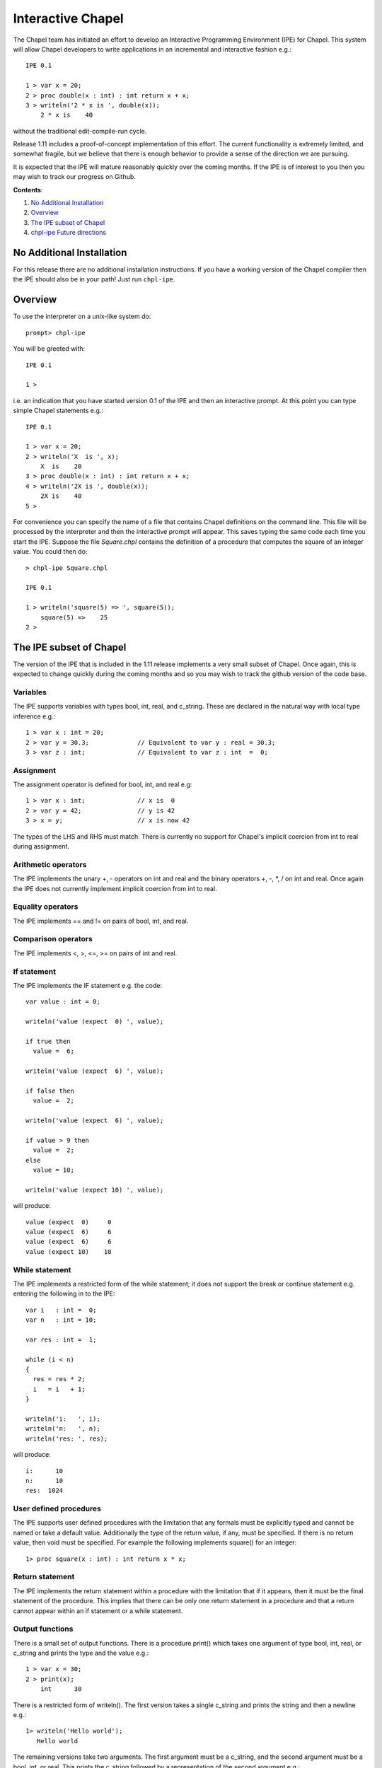 .. _readme-chpl-ipe:

Interactive Chapel
==================

The Chapel team has initiated an effort to develop an Interactive
Programming Environment (IPE) for Chapel.  This system will allow
Chapel developers to write applications in an incremental and
interactive fashion e.g.::

    IPE 0.1

    1 > var x = 20;
    2 > proc double(x : int) : int return x + x;
    3 > writeln('2 * x is ', double(x));
        2 * x is    40

without the traditional edit-compile-run cycle.

Release 1.11 includes a proof-of-concept implementation of this
effort.  The current functionality is extremely limited, and somewhat
fragile, but we believe that there is enough behavior to provide a
sense of the direction we are pursuing.

It is expected that the IPE will mature reasonably quickly over the
coming months.  If the IPE is of interest to you then you may wish
to track our progress on Github.

**Contents**:

#. `No Additional Installation`_
#. Overview_
#. `The IPE subset of Chapel`_
#. `chpl-ipe Future directions`_


.. _No Additional Installation:

No Additional Installation
--------------------------

For this release there are no additional installation instructions.
If you have a working version of the Chapel compiler then the IPE
should also be in your path!  Just run ``chpl-ipe``.


.. _Overview:

Overview
--------

To use the interpreter on a unix-like system do::

    prompt> chpl-ipe


You will be greeted with::

    IPE 0.1

    1 >

i.e. an indication that you have started version 0.1 of the IPE and then an
interactive prompt.  At this point you can type simple Chapel statements e.g.::

    IPE 0.1

    1 > var x = 20;
    2 > writeln('X  is ', x);
        X  is    20
    3 > proc double(x : int) : int return x + x;
    4 > writeln('2X is ', double(x));
        2X is    40
    5 >



For convenience you can specify the name of a file that contains Chapel definitions
on the command line.  This file will be processed by the interpreter and then the
interactive prompt will appear.  This saves typing the same code each time you
start the IPE. Suppose the file *Square.chpl* contains the definition of a procedure
that computes the square of an integer value.  You could then do::

     > chpl-ipe Square.chpl

     IPE 0.1

     1 > writeln('square(5) => ', square(5));
         square(5) =>    25
     2 >




.. _The IPE subset of Chapel:

The IPE subset of Chapel
------------------------

The version of the IPE that is included in the 1.11 release implements a
very small subset of Chapel.  Once again, this is expected to change
quickly during the coming months and so you may wish to track the github
version of the code base.


Variables
~~~~~~~~~

The IPE supports variables with types bool, int, real, and c_string.
These are declared in the natural way with local type inference e.g.::

      1 > var x : int = 20;
      2 > var y = 30.3;             // Equivalent to var y : real = 30.3;
      3 > var z : int;              // Equivalent to var z : int  =  0;


Assignment
~~~~~~~~~~

The assignment operator is defined for bool, int, and real e.g::

      1 > var x : int;              // x is  0
      2 > var y = 42;               // y is 42
      3 > x = y;                    // x is now 42

The types of the LHS and RHS must match.  There is currently no
support for Chapel's implicit coercion from int to real during
assignment.



Arithmetic operators
~~~~~~~~~~~~~~~~~~~~

The IPE implements the unary +, - operators on int and real and the
binary operators +, -, \*, / on int and real.  Once again the IPE
does not currently implement implicit coercion from int to real.



Equality operators
~~~~~~~~~~~~~~~~~~

The IPE implements == and != on pairs of bool, int, and real.



Comparison operators
~~~~~~~~~~~~~~~~~~~~

The IPE implements <, >, <=, >= on pairs of int and real.




If statement
~~~~~~~~~~~~

The IPE implements the IF statement e.g. the code::

   var value : int = 0;

   writeln('value (expect  0) ', value);

   if true then
     value =  6;

   writeln('value (expect  6) ', value);

   if false then
     value =  2;

   writeln('value (expect  6) ', value);

   if value > 9 then
     value =  2;
   else
     value = 10;

   writeln('value (expect 10) ', value);

will produce::

   value (expect  0)     0
   value (expect  6)     6
   value (expect  6)     6
   value (expect 10)    10




While statement
~~~~~~~~~~~~~~~

The IPE implements a restricted form of the while statement; it does
not support the break or continue statement e.g. entering the following
in to the IPE::

   var i   : int =  0;
   var n   : int = 10;

   var res : int =  1;

   while (i < n)
   {
     res = res * 2;
     i   = i   + 1;
   }

   writeln('i:   ', i);
   writeln('n:   ', n);
   writeln('res: ', res);

will produce::

   i:      10
   n:      10
   res:  1024


User defined procedures
~~~~~~~~~~~~~~~~~~~~~~~

The IPE supports user defined procedures with the limitation that
any formals must be explicitly typed and cannot be named or take a
default value.  Additionally the type of the return value, if any,
must be specified.  If there is no return value, then void must be
specified.  For example the following implements square() for an
integer::

   1> proc square(x : int) : int return x * x;


Return statement
~~~~~~~~~~~~~~~~

The IPE implements the return statement within a procedure
with the limitation that if it appears, then it must be the
final statement of the procedure.  This implies that there can
be only one return statement in a procedure and that a return
cannot appear within an if statement or a while statement.



Output functions
~~~~~~~~~~~~~~~~

There is a small set of output functions.  There is a procedure
print() which takes one argument of type bool, int, real, or c_string
and prints the type and the value e.g.::

      1 > var x = 30;
      2 > print(x);
          int      30

There is a restricted form of writeln().  The first version takes a
single c_string and prints the string and then a newline e.g.::

      1> writeln('Hello world');
         Hello world

The remaining versions take two arguments.  The first argument must be
a c_string, and the second argument must be a bool, int, or real.  This
prints the c_string followed by a representation of the second argument e.g.::

      1 > var x = 42;
      2 > writeln('The Answer to the Ultimate Question of Life, the Universe, and Everything is ', x);
          The Answer to the Ultimate Question of Life, the Universe, and Everything is    42





.. _chpl-ipe Future directions:

chpl-ipe Future directions
--------------------------

We expect the IPE to mature rapidly during the development for release 1.12.  In the
immediate term we plan to

   * Stabilize the implementation so that a small variety of simple sequential
     programs can be executed

   * Support applications with multiple tasks by implementing the **begin** statement

   * Support multi-locale applications by implementing the **on** statement.

i.e. to go deep before we go wide.  Once we have developed this core functionality we can
turn our attention to, in no well-defined order,

   * Generic functions

   * Arrays and domains

   * Iterators

   * Classes and Records

   * Generic types

   * For loops, forall loops, and so on

It is not currently clear how much of this will be present in the 1.12 release but
we hope you share our excitement about the possibilities!
